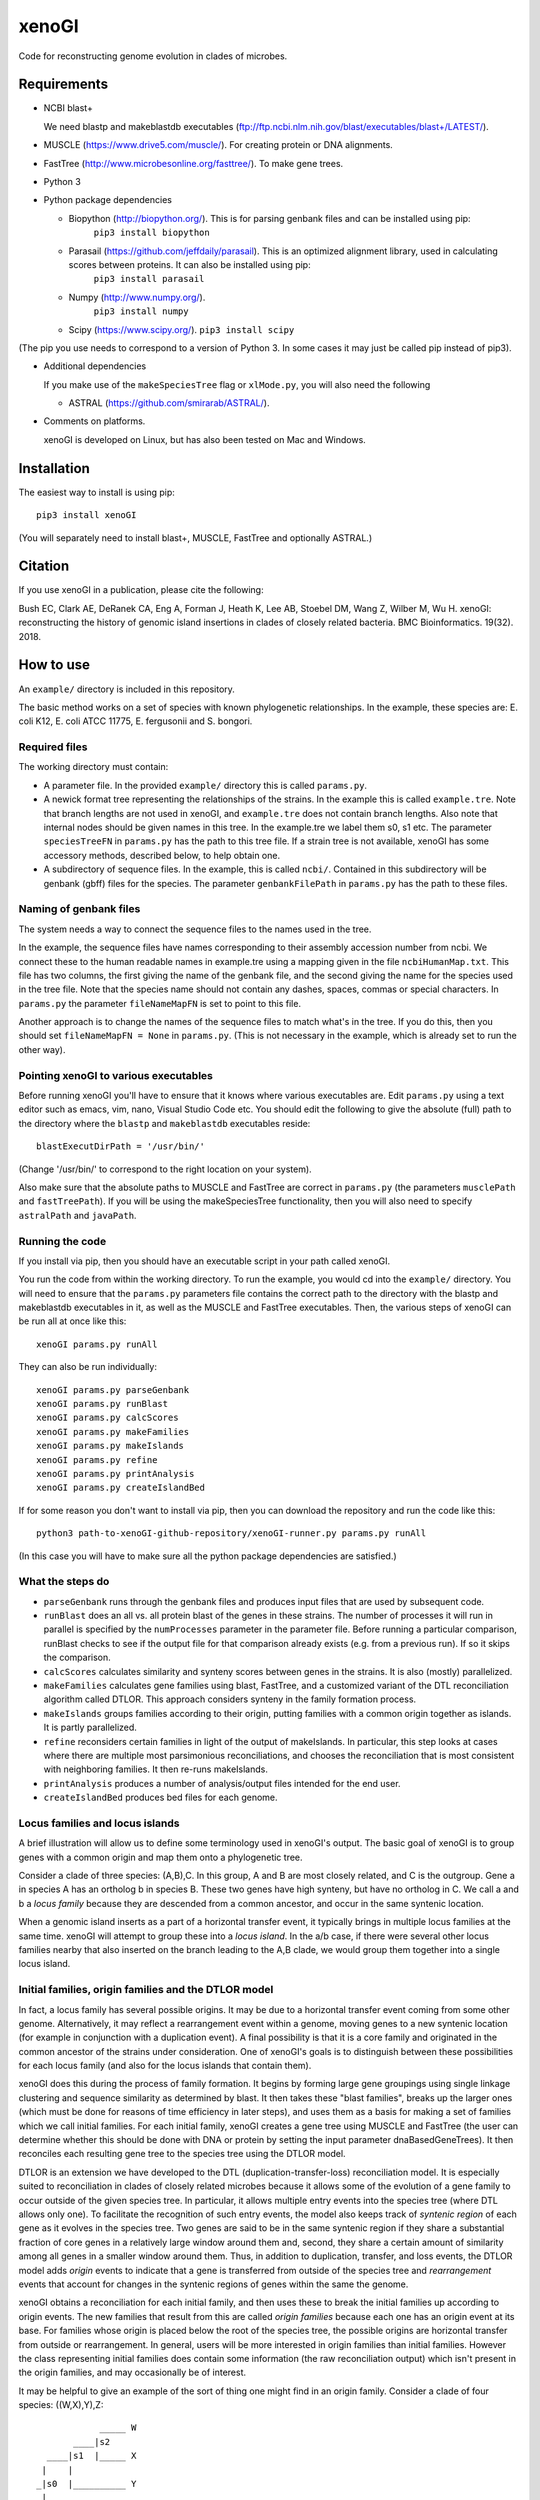 ======
xenoGI
======

Code for reconstructing genome evolution in clades of microbes.

Requirements
------------

* NCBI blast+

  We need blastp and makeblastdb executables (ftp://ftp.ncbi.nlm.nih.gov/blast/executables/blast+/LATEST/).

* MUSCLE (https://www.drive5.com/muscle/). For creating protein or DNA alignments.

* FastTree (http://www.microbesonline.org/fasttree/). To make gene trees.

* Python 3

* Python package dependencies

  - Biopython (http://biopython.org/). This is for parsing genbank files and can be installed using pip:
      ``pip3 install biopython``

  - Parasail (https://github.com/jeffdaily/parasail). This is an optimized alignment library, used in calculating scores between proteins. It can also be installed using pip:
      ``pip3 install parasail``

  - Numpy (http://www.numpy.org/).
      ``pip3 install numpy``
    
  - Scipy (https://www.scipy.org/).
    ``pip3 install scipy``

(The pip you use needs to correspond to a version of Python 3. In some cases it may just be called pip instead of pip3).

* Additional dependencies

  If you make use of the ``makeSpeciesTree`` flag or ``xlMode.py``, you will also need the following

  - ASTRAL (https://github.com/smirarab/ASTRAL/).

* Comments on platforms.

  xenoGI is developed on Linux, but has also been tested on Mac and Windows.

Installation
------------

The easiest way to install is using pip::

  pip3 install xenoGI

(You will separately need to install blast+, MUSCLE, FastTree and optionally ASTRAL.)
  
Citation
--------

If you use xenoGI in a publication, please cite the following:

Bush EC, Clark AE, DeRanek CA, Eng A, Forman J, Heath K, Lee AB, Stoebel DM, Wang Z, Wilber M, Wu H. xenoGI: reconstructing the history of genomic island insertions in clades of closely related bacteria. BMC Bioinformatics. 19(32). 2018.

How to use
----------

An ``example/`` directory is included in this repository.

The basic method works on a set of species with known phylogenetic relationships. In the example, these species are: E. coli K12, E. coli ATCC 11775, E. fergusonii and S. bongori.

Required files
~~~~~~~~~~~~~~

The working directory must contain:

* A parameter file. In the provided ``example/`` directory this is called ``params.py``.

* A newick format tree representing the relationships of the strains. In the example this is called ``example.tre``. Note that branch lengths are not used in xenoGI, and ``example.tre`` does not contain branch lengths. Also note that internal nodes should be given names in this tree. In the example.tre we label them s0, s1 etc. The parameter ``speciesTreeFN`` in ``params.py`` has the path to this tree file. If a strain tree is not available, xenoGI has some accessory methods, described below, to help obtain one.

* A subdirectory of sequence files. In the example, this is called ``ncbi/``. Contained in this subdirectory will be genbank (gbff) files for the species. The parameter ``genbankFilePath`` in ``params.py`` has the path to these files.

Naming of genbank files
~~~~~~~~~~~~~~~~~~~~~~~

The system needs a way to connect the sequence files to the names used in the tree.

In the example, the sequence files have names corresponding to their assembly accession number from ncbi. We connect these to the human readable names in example.tre using a mapping given in the file ``ncbiHumanMap.txt``. This file has two columns, the first giving the name of the genbank file, and the second giving the name for the species used in the tree file. Note that the species name should not contain any dashes, spaces, commas or special characters. In ``params.py`` the parameter ``fileNameMapFN`` is set to point to this file.

Another approach is to change the names of the sequence files to match what's in the tree. If you do this, then you should set ``fileNameMapFN = None`` in ``params.py``. (This is not necessary in the example, which is already set to run the other way).

Pointing xenoGI to various executables
~~~~~~~~~~~~~~~~~~~~~~~~~~~~~~~~~~~~~~

Before running xenoGI you'll have to ensure that it knows where various executables are. Edit ``params.py`` using a text editor such as emacs, vim, nano, Visual Studio Code etc. You should edit the following to give the absolute (full) path to the directory where the ``blastp`` and ``makeblastdb`` executables reside::

  blastExecutDirPath = '/usr/bin/'

(Change '/usr/bin/' to correspond to the right location on your system).

Also make sure that the absolute paths to MUSCLE and FastTree are correct in ``params.py`` (the parameters ``musclePath`` and ``fastTreePath``). If you will be using the makeSpeciesTree functionality, then you will also need to specify ``astralPath`` and ``javaPath``.

Running the code
~~~~~~~~~~~~~~~~

If you install via pip, then you should have an executable script in your path called xenoGI.

You run the code from within the working directory. To run the example, you would cd into the ``example/`` directory. You will need to ensure that the ``params.py`` parameters file contains the correct path to the directory with the blastp and makeblastdb executables in it, as well as the MUSCLE and FastTree executables. Then, the various steps of xenoGI can be run all at once like this::

  xenoGI params.py runAll

They can also be run individually::

  xenoGI params.py parseGenbank
  xenoGI params.py runBlast
  xenoGI params.py calcScores
  xenoGI params.py makeFamilies
  xenoGI params.py makeIslands
  xenoGI params.py refine
  xenoGI params.py printAnalysis
  xenoGI params.py createIslandBed

If for some reason you don't want to install via pip, then you can download the repository and run the code like this::

  python3 path-to-xenoGI-github-repository/xenoGI-runner.py params.py runAll

(In this case you will have to make sure all the python package dependencies are satisfied.)

What the steps do
~~~~~~~~~~~~~~~~~

* ``parseGenbank`` runs through the genbank files and produces input files that are used by subsequent code.
  
* ``runBlast`` does an all vs. all protein blast of the genes in these strains. The number of processes it will run in parallel is specified by the ``numProcesses`` parameter in the parameter file. Before running a particular comparison, runBlast checks to see if the output file for that comparison already exists (e.g. from a previous run). If so it skips the comparison.
  
* ``calcScores`` calculates similarity and synteny scores between genes in the strains. It is also (mostly) parallelized.
  
* ``makeFamilies`` calculates gene families using blast, FastTree, and a customized variant of the DTL reconciliation algorithm called DTLOR. This approach considers synteny in the family formation process.

* ``makeIslands`` groups families according to their origin, putting families with a common origin together as islands. It is partly parallelized.

* ``refine`` reconsiders certain families in light of the output of makeIslands. In particular, this step looks at cases where there are multiple most parsimonious reconciliations, and chooses the reconciliation that is most consistent with neighboring families. It then re-runs makeIslands.
  
* ``printAnalysis`` produces a number of analysis/output files intended for the end user.

* ``createIslandBed`` produces bed files for each genome.

Locus families and locus islands
~~~~~~~~~~~~~~~~~~~~~~~~~~~~~~~~

A brief illustration will allow us to define some terminology used in xenoGI's output. The basic goal of xenoGI is to group genes with a common origin and map them onto a phylogenetic tree.

Consider a clade of three species: (A,B),C. In this group, A and B are most closely related, and C is the outgroup. Gene a in species A has an ortholog b in species B. These two genes have high synteny, but have no ortholog in C. We call a and b a *locus family* because they are descended from a common ancestor, and occur in the same syntenic location.

When a genomic island inserts as a part of a horizontal transfer event, it typically brings in multiple locus families at the same time. xenoGI will attempt to group these into a *locus island*. In the a/b case, if there were several other locus families nearby that also inserted on the branch leading to the A,B clade, we would group them together into a single locus island.

Initial families, origin families and the DTLOR model
~~~~~~~~~~~~~~~~~~~~~~~~~~~~~~~~~~~~~~~~~~~~~~~~~~~~~

In fact, a locus family has several possible origins. It may be due to a horizontal transfer event coming from some other genome. Alternatively, it may reflect a rearrangement event within a genome, moving genes to a new syntenic location (for example in conjunction with a duplication event). A final possibility is that it is a core family and originated in the common ancestor of the strains under consideration. One of xenoGI's goals is to distinguish between these possibilities for each locus family (and also for the locus islands that contain them).

xenoGI does this during the process of family formation. It begins by forming large gene groupings using single linkage clustering and sequence similarity as determined by blast. It then takes these "blast families", breaks up the larger ones (which must be done for reasons of time efficiency in later steps), and uses them as a basis for making a set of families which we call initial families. For each initial family, xenoGI creates a gene tree using MUSCLE and FastTree (the user can determine whether this should be done with DNA or protein by setting the input parameter dnaBasedGeneTrees). It then reconciles each resulting gene tree to the species tree using the DTLOR model.

DTLOR is an extension we have developed to the DTL (duplication-transfer-loss) reconciliation model. It is especially suited to reconciliation in clades of closely related microbes because it allows some of the evolution of a gene family to occur outside of the given species tree. In particular, it allows multiple entry events into the species tree (where DTL allows only one). To facilitate the recognition of such entry events, the model also keeps track of *syntenic region* of each gene as it evolves in the species tree. Two genes are said to be in the same syntenic region if they share a substantial fraction of core genes in a relatively large window around them and, second, they share a certain amount of similarity among all genes in a smaller window around them. Thus, in addition to duplication, transfer, and loss events, the DTLOR model adds *origin* events to indicate that a gene is transferred from outside of the species tree and *rearrangement* events that account for changes in the syntenic regions of genes within the same the genome.

xenoGI obtains a reconciliation for each initial family, and then uses these to break the initial families up according to origin events. The new families that result from this are called *origin families* because each one has an origin event at its base. For families whose origin is placed below the root of the species tree, the possible origins are horizontal transfer from outside or rearrangement. In general, users will be more interested in origin families than initial families. However the class representing initial families does contain some information (the raw reconciliation output) which isn't present in the origin families, and may occasionally be of interest.

It may be helpful to give an example of the sort of thing one might find in an origin family. Consider a clade of four species: ((W,X),Y),Z::

              _____ W
         ____|s2
    ____|s1  |_____ X
   |    |
  _|s0  |__________ Y
   |
   |_______________ Z

We've labeled the internal nodes on this tree s0,s1, and s2.

Imagine that genes w1 and x1 represent a locus family in the W,X clade. They are orthologs sharing high synteny. (And they have no ortholog in species Y or Z). Imagine that there is also a paralog x2 that occurs in a different syntenic region (and that there is no w2, y2 or z2, ie W, Y and Z have no paralogs in this syntenic region). This situation could arise if there had been a horizontal transfer from outside the clade on the lineage leading to s2, and then a subsequent duplication and rearrangement after s2 on the lineage leading to X. If this were the case, xenoGI would place x1, y1, and x2 into a single origin family. w1 and x1 would be put in one locus family, and x2 in another. (In general, an origin family consists of one or more locus families.)
  
Notes on several input parameters
~~~~~~~~~~~~~~~~~~~~~~~~~~~~~~~~~

* ``rootFocalClade`` defines the focal clade where we will do the reconstruction. It is specified by giving the name of an internal node in the species tree. It should be chosen such that there are one or more outgroups outside the focal clade. These outgroups help us to better recognize core genes given the possibility of deletion in some lineages. 

* ``numProcesses`` determines how many separate processes to run in parts of the code that are parallel. If you have a machine with 32 processors, you would typically set this to 32 or less.

* ``dnaBasedGeneTrees`` specifies what will be used to make gene trees. If this is set to True, the method will use DNA based alignments, otherwise it will use protein alignments.

* The DTLOR cost parameters: ``duplicationCost``, ``transferCost``, ``lossCost``, ``originCost``, ``rearrangeCost``. The parsimony based reconciliation algorithm finds the minimum cost mapping of a gene tree onto the species tree. These parameters specify the costs for each of the DTLOR operations. The params.py file included in the example directory contains a set of costs we have found to work reasonably well, however users may potentially want to adjust these. The same parameters are used for all reconciliations, with one exception (see next bullet).

* ``reconcilePermissiveOriginGeneListPath``. This parameter is commented out by default, and will only be useful in certain situations. There are some genomic islands that insert repeatedly in the same syntenic region. An example is the SCCmec element in *Staphylococcus aureus*. In such cases, it is desirable to do the reconciliation with cost parameters that are permissive to origin events. xenoGI allows users to identify families that should be handled in this way. The first step is to create a file of xenoGI genes belonging to such families (one gene per line). We then set the ``reconcilePermissiveOriginGeneListPath`` to point to this file. The script ``getProteinsWithBlastHitsVsMultifasta.py`` in the misc/ directory may be useful in producing this file. The documentaiton for the misc directory has some further information.

Output files
~~~~~~~~~~~~

The last two steps, printAnalysis and createIslandBed make the output files relevant to the user.

* ``printAnalysis``

  - This script produces a set of species specific genome files. These files all have the name ``genes`` in their stem, followed by the strain name, and the extension .tsv. In the example/ data set, ``genes-E_coli_K12.tsv`` is one such. These files contain all the genes in a strain laid out in the order they occur on the contigs. Each line corresponds to one gene and contains:
    + gene name
    + origin of the gene, specified by a single character: a C indicating core gene, or an X indicating xeno horizontal transfer. This field is an interpretation of the O event from the DTLOR reconcilation based on its placement in the species tree.
    + gene history, specified by a string. This gives the history of the gene from its origin until the tip of the gene tree, and consists of single letters corresponding to the operations in the reconcilation model. D, duplication; T, transfer (within the species tree); O, origin; R, rearrangement.
    + locus island number
    + initial family number
    + origin family number
    + locus family number
    + gene description

  - ``islands.tsv`` tab delimited listing of locus islands. Each line corresponds to one locus island. The first field is the locus island number, the second field is its mrca (most recent common ancestor), and the third is a string giving the origin of each locus family in the locus island (possible values for each locus family are C for core gene, X for xeno HGT, and R for rearrangement). Subsequent fields give the locus families in this locus island. Each locus family is listed with its number, and then the genes it contains, separated by commas.
  
  - ``islandsSummary.txt`` A more human readable summary of locus islands, organized by node. This includes a tabular printout of the island, as well as a listing of each gene and its description if any.

* ``createIslandBed`` creates a subdirectory called bed/ containing bed files for each genome showing the locus islands in different colors. (Color is specified in the RGB field of the bed).

Interactive analysis
~~~~~~~~~~~~~~~~~~~~

After you have done runAll, it is possible to bring up the interpreter for interactive analysis::

  xenoGI params.py interactiveAnalysis
  
From within python, you can then run functions such as

* printLocusIslandsAtNode

  Usage::

    printLocusIslandsAtNode('s2')         # All locus islands at node s2
    printLocusIslandsAtNode('E_coli_K12') # All locus islands on the E. coli K12 branch

* findLocusIsland

  Usage::
  
    findLocusIsland('gadA') # Find a locus island associated with a gene name or description``
    
* printLocusIsland

  Say we've identified locus island 1550 as being of interest. We can print it like this::

    printLocusIsland(1550,10) # First argument is locus island id, second is the number of genes to print to each side
    
  printLocusIsland prints the locus island in each strain where it's present. Its output includes the locus island and family numbers for each gene, the most recent common ancestor (mrca) of the family, and a description of the gene.

* printFam

  Print scores within a particular gene family, and also with similar genes not in the family::
  
    printFam(5426,originFamiliesO)

  This function also prints a summary of the reconciliation between the gene tree for this family and the species tree.
    
  Note that this function takes a family number, not a locus family number.

Obtaining a species tree if you don't already have one
~~~~~~~~~~~~~~~~~~~~~~~~~~~~~~~~~~~~~~~~~~~~~~~~~~~~~~

Having an accurate species tree is a key to the xenoGI method.

The package does include some functions that may be helpful if you don't have a species tree. These use MUSCLE and FastTree to make gene trees, and ASTRAL to consolidate those gene trees into a species tree.

You begin by running the first three steps of xenoGI::

  xenoGI params.py parseGenbank
  xenoGI params.py runBlast
  xenoGI params.py calcScores

You can then run ``makeSpeciesTree``::

  xenoGI params.py makeSpeciesTree

In the ``params.py`` file, the parameter ``dnaBasedGeneTrees`` determines whether DNA or protein are used to make genes trees. (If True, DNA is used).

In order to use ``makeSpeciesTree``, you will also need to add one parameter to ``params.py``. There should be a parameter outGroup which specifies a single outgroup species to be used in rooting the species tree.

Once ``makeSpeciesTree`` has completed, you can proceed with the rest of xenoGI::

  xenoGI params.py makeFamilies
  xenoGI params.py makeIslands
  xenoGI params.py refine
  xenoGI params.py printAnalysis
  xenoGI params.py createIslandBed
  
Additional flags
~~~~~~~~~~~~~~~~

Print the version number::
   
  xenoGI params.py version

Produce a set of pdf files showing histograms of scores between all possible strains::

  xenoGI params.py plotScoreHists
  
    
Additional files
----------------

The github repository also contains an additional directory called misc/. This contains various python scripts that may be of use in conjunction with xenoGI. Installation via pip does not include this, so to use these you need to clone the github repository. There is some brief documentation included in the misc/ directory.
